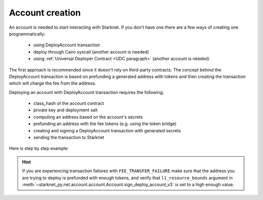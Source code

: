 Account creation
================


An account is needed to start interacting with Starknet.
If you don't have one there are a few ways of creating one programmatically:

 - using DeployAccount transaction
 - deploy through Cairo syscall (another account is needed)
 - using :ref:`Universal Deployer Contract <UDC paragraph>` (another account is needed)

The first approach is recommended since it doesn't rely on third-party contracts.
The concept behind the DeployAccount transaction is based on prefunding a generated address with tokens
and then creating the transaction which will charge the fee from the address.

Deploying an account with DeployAccount transaction requires the following:

 - class_hash of the account contract
 - private key and deployment salt
 - computing an address based on the account's secrets
 - prefunding an address with the fee tokens (e.g. using the token bridge)
 - creating and signing a DeployAccount transaction with generated secrets
 - sending the transaction to Starknet

Here is step by step example:

.. codesnippet:: ../starknet_py/tests/e2e/docs/account_creation/test_deploy_prefunded_account.py
    :language: python
    :dedent: 4

.. hint::

    If you are experiencing transaction failures with ``FEE_TRANSFER_FAILURE``
    make sure that the address you are trying to deploy is prefunded with enough
    tokens, and verify that ``l1_resource_bounds`` argument in :meth:`~starknet_py.net.account.account.Account.sign_deploy_account_v3` is set
    to a high enough value.
